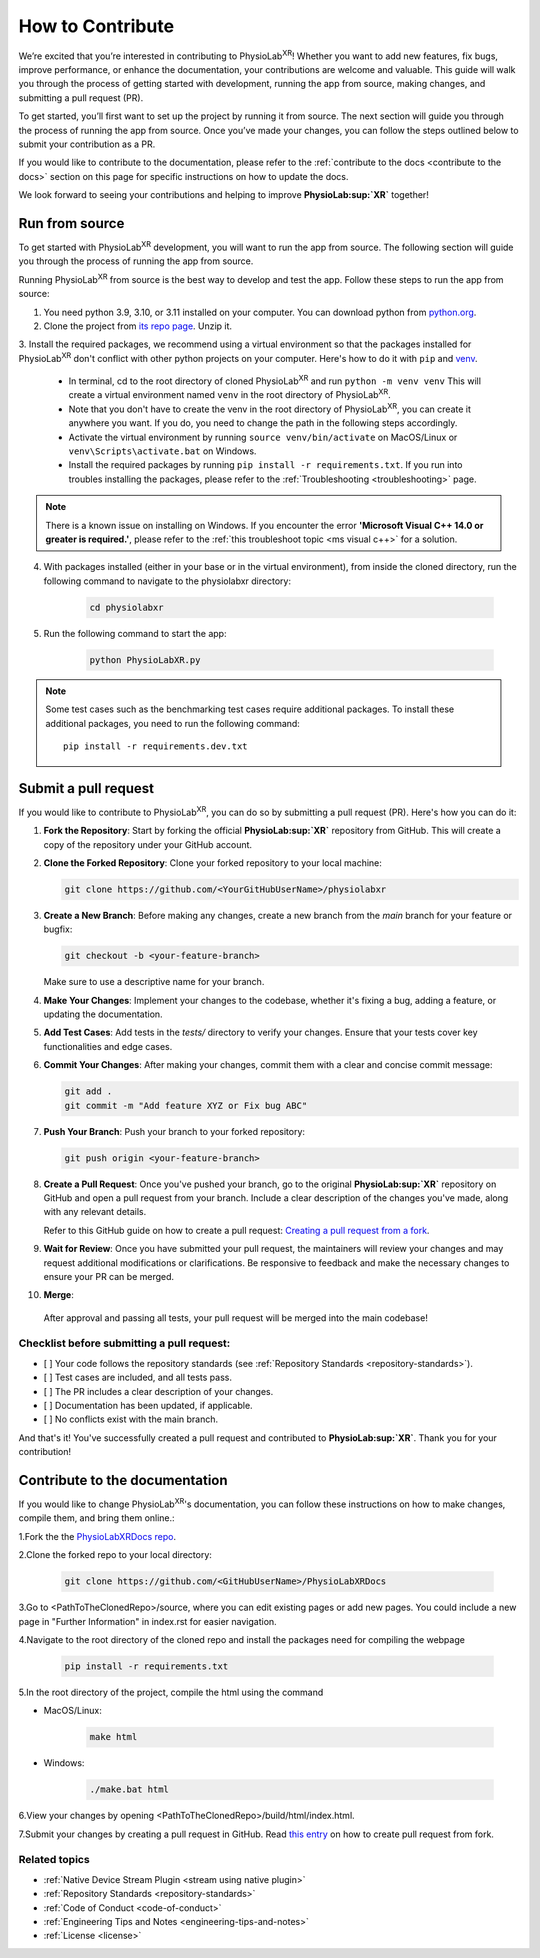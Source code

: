 .. _contribute:

##############################
How to Contribute
##############################

We’re excited that you’re interested in contributing to PhysioLab\ :sup:`XR`!
Whether you want to add new features, fix bugs, improve performance, or enhance the documentation,
your contributions are welcome and valuable. This guide will walk you through the process of getting
started with development, running the app from source, making changes, and submitting a pull request (PR).

To get started, you’ll first want to set up the project by running it from source. The next section will guide you through the process of running the app from source.
Once you’ve made your changes, you can follow the steps outlined below to submit your contribution as a PR.

If you would like to contribute to the documentation,
please refer to the :ref:`contribute to the docs <contribute to the docs>`
section on this page for specific instructions on how to update the docs.

We look forward to seeing your contributions and helping to improve **PhysioLab\ :sup:`XR`** together!

.. _run from source:

Run from source
*********************

.. raw :: html

    <p align="center">
        <iframe width="560" height="315" src="https://www.youtube.com/embed/-r-ccR6MEIg?si=soU8sm7zDAn3j4ho" title="YouTube video player" frameborder="0" allow="accelerometer; autoplay; clipboard-write; encrypted-media; gyroscope; picture-in-picture; web-share" referrerpolicy="strict-origin-when-cross-origin" allowfullscreen></iframe>
    </p>


To get started with PhysioLab\ :sup:`XR` development, you will want to run the app from source. The following section will
guide you through the process of running the app from source.

Running PhysioLab\ :sup:`XR` from source is the best way to develop and test the app. Follow these steps to run the app
from source:

1. You need python 3.9, 3.10, or 3.11 installed on your computer. You can download python from `python.org <https://www.python.org/downloads/>`_.

2. Clone the project from `its repo page <https://github.com/physiolabxr/physiolabxr>`_. Unzip it.

3. Install the required packages, we recommend using a virtual environment so that the packages installed for PhysioLab\ :sup:`XR`
don't conflict with other python projects on your computer. Here's how to do it with ``pip``
and `venv <https://docs.python.org/3/library/venv.html>`_.

    * In terminal, cd to the root directory of cloned PhysioLab\ :sup:`XR` and run ``python -m venv venv``
      This will create a virtual environment named ``venv`` in the root directory of PhysioLab\ :sup:`XR`.
    * Note that you don't have to create the venv in the root directory of PhysioLab\ :sup:`XR`, you can create it anywhere
      you want. If you do, you need to change the path in the following steps accordingly.
    * Activate the virtual environment by running ``source venv/bin/activate`` on MacOS/Linux or ``venv\Scripts\activate.bat`` on Windows.
    * Install the required packages by running ``pip install -r requirements.txt``. If you run into troubles installing the packages, please refer to the :ref:`Troubleshooting <troubleshooting>` page.

.. note::

    There is a known issue on installing on Windows. If you encounter the error **'Microsoft Visual C++ 14.0 or greater is required.'**,
    please refer to the :ref:`this troubleshoot topic <ms visual c++>` for a solution.

4. With packages installed (either in your base or in the virtual environment), from inside the cloned directory, run the following command to navigate to the physiolabxr directory:

    .. code-block::

        cd physiolabxr

5. Run the following command to start the app:

    .. code-block::

        python PhysioLabXR.py

.. note::

    Some test cases such as the benchmarking test cases require additional packages. To install these additional packages,
    you need to run the following command::

       pip install -r requirements.dev.txt


Submit a pull request
*********************

If you would like to contribute to PhysioLab\ :sup:`XR`, you can do so by submitting a pull request (PR). Here's how you can do it:

1. **Fork the Repository**:
   Start by forking the official **PhysioLab\ :sup:`XR`** repository from GitHub. This will create a copy of the repository under your GitHub account.

2. **Clone the Forked Repository**:
   Clone your forked repository to your local machine:

   .. code-block::

       git clone https://github.com/<YourGitHubUserName>/physiolabxr

3. **Create a New Branch**:
   Before making any changes, create a new branch from the `main` branch for your feature or bugfix:

   .. code-block::

       git checkout -b <your-feature-branch>

   Make sure to use a descriptive name for your branch.

4. **Make Your Changes**:
   Implement your changes to the codebase, whether it's fixing a bug, adding a feature, or updating the documentation.

5. **Add Test Cases**:
   Add tests in the `tests/` directory to verify your changes. Ensure that your tests cover key functionalities and edge cases.

6. **Commit Your Changes**:
   After making your changes, commit them with a clear and concise commit message:

   .. code-block::

       git add .
       git commit -m "Add feature XYZ or Fix bug ABC"

7. **Push Your Branch**:
   Push your branch to your forked repository:

   .. code-block::

       git push origin <your-feature-branch>

8. **Create a Pull Request**:
   Once you've pushed your branch, go to the original **PhysioLab\ :sup:`XR`** repository on GitHub and open a pull request from your branch. Include a clear description of the changes you've made, along with any relevant details.

   Refer to this GitHub guide on how to create a pull request:
   `Creating a pull request from a fork <https://docs.github.com/en/github/collaborating-with-pull-requests/proposing-changes-to-your-work-with-pull-requests/creating-a-pull-request-from-a-fork>`_.

9. **Wait for Review**:
   Once you have submitted your pull request, the maintainers will review your changes and may request additional modifications or clarifications. Be responsive to feedback and make the necessary changes to ensure your PR can be merged.

10. **Merge**:
   After approval and passing all tests, your pull request will be merged into the main codebase!

Checklist before submitting a pull request:
--------------------------------------------

- [ ] Your code follows the repository standards (see :ref:`Repository Standards <repository-standards>`).
- [ ] Test cases are included, and all tests pass.
- [ ] The PR includes a clear description of your changes.
- [ ] Documentation has been updated, if applicable.
- [ ] No conflicts exist with the main branch.

And that's it! You've successfully created a pull request and contributed to **PhysioLab\ :sup:`XR`**. Thank you for your contribution!


.. _contribute to the docs:

Contribute to the documentation
********************************

If you would like to change PhysioLab\ :sup:`XR`'s documentation, you can follow these instructions
on how to make changes, compile them, and bring them online.:

1.Fork the the `PhysioLabXRDocs repo <https://github.com/PhysioLabXR/PhysioLabXRDocs>`_.

2.Clone the forked repo to your local directory:

   .. code-block::

       git clone https://github.com/<GitHubUserName>/PhysioLabXRDocs

3.Go to <PathToTheClonedRepo>/source, where you can edit existing pages or add new pages. You could include a new
page in "Further Information" in index.rst for easier navigation.

4.Navigate to the root directory of the cloned repo and install the packages need for compiling the webpage

   .. code-block::

        pip install -r requirements.txt

5.In the root directory of the project, compile the html using the command

* MacOS/Linux:

   .. code-block::

        make html
* Windows:

   .. code-block::

        ./make.bat html

6.View your changes by opening <PathToTheClonedRepo>/build/html/index.html.

7.Submit your changes by creating a pull request in GitHub. Read `this entry <https://docs.github.com/en/github/collaborating-with-pull-requests/proposing-changes-to-your-work-with-pull-requests/creating-a-pull-request-from-a-fork>`_
on how to create pull request from fork.


Related topics
----------------

- :ref:`Native Device Stream Plugin <stream using native plugin>`
- :ref:`Repository Standards <repository-standards>`
- :ref:`Code of Conduct <code-of-conduct>`
- :ref:`Engineering Tips and Notes <engineering-tips-and-notes>`
- :ref:`License <license>`
